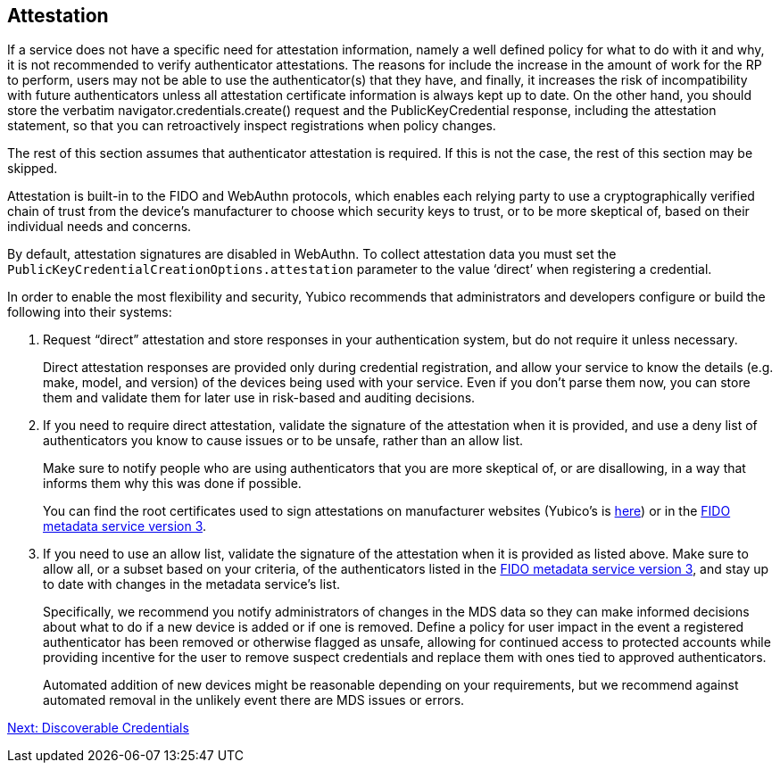 == Attestation

If a service does not have a specific need for attestation information, namely a well defined policy for what to do with it and why, it is not recommended to verify authenticator attestations. The reasons for include the increase in the amount of work for the RP to perform, users may not be able to use the authenticator(s) that they have, and finally, it increases the risk of incompatibility with future authenticators unless all attestation certificate information is always kept up to date. On the other hand, you should store the verbatim navigator.credentials.create() request and the PublicKeyCredential response, including the attestation statement, so that you can retroactively inspect registrations when policy changes.

The rest of this section assumes that authenticator attestation is required. If this is not the case, the rest of this section may be skipped.
=======
Attestation is built-in to the FIDO and WebAuthn protocols, which enables each relying party to use a cryptographically verified chain of trust from the device’s manufacturer to choose which security keys to trust, or to be more skeptical of, based on their individual needs and concerns.

By default, attestation signatures are disabled in WebAuthn. To collect attestation data you must set the `PublicKeyCredentialCreationOptions.attestation` parameter to the value ‘direct’ when registering a credential.

In order to enable the most flexibility and security, Yubico recommends that administrators and developers configure or build the following into their systems:

. Request “direct” attestation and store responses in your authentication system, but do not require it unless necessary.
+
Direct attestation responses are provided only during credential registration, and allow your service to know the details (e.g. make, model, and version) of the devices being used with your service. Even if you don’t parse them now, you can store them and validate them for later use in risk-based and auditing decisions.

. If you need to require direct attestation, validate the signature of the attestation when it is provided, and use a deny list of authenticators you know to cause issues or to be unsafe, rather than an allow list.
+
Make sure to notify people who are using authenticators that you are more skeptical of, or are disallowing, in a way that informs them why this was done if possible.
+
You can find the root certificates used to sign attestations on manufacturer websites (Yubico’s is link:https://developers.yubico.com/U2F/yubico-u2f-ca-certs.txt[here]) or in the link:https://fidoalliance.org/metadata/[FIDO metadata service version 3].

. If you need to use an allow list, validate the signature of the attestation when it is provided as listed above. Make sure to allow all, or a subset based on your criteria, of the authenticators listed in the link:https://fidoalliance.org/metadata/[FIDO metadata service version 3], and stay up to date with changes in the metadata service’s list.
+
Specifically, we recommend you notify administrators of changes in the MDS data so they can make informed decisions about what to do if a new device is added or if one is removed. Define a policy for user impact in the event a registered authenticator has been removed or otherwise flagged as unsafe, allowing for continued access to protected accounts while providing incentive for the user to remove suspect credentials and replace them with ones tied to approved authenticators.
+
Automated addition of new devices might be reasonable depending on your requirements, but we recommend against automated removal in the unlikely event there are MDS issues or errors.

link:Resident_Keys.html[Next: Discoverable Credentials]
